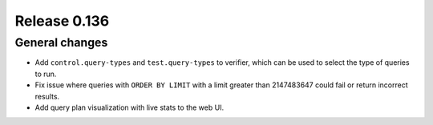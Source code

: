 =============
Release 0.136
=============

General changes
---------------

* Add ``control.query-types`` and ``test.query-types`` to verifier, which can
  be used to select the type of queries to run.
* Fix issue where queries with ``ORDER BY LIMIT`` with a limit greater than
  2147483647 could fail or return incorrect results.
* Add query plan visualization with live stats to the web UI.
